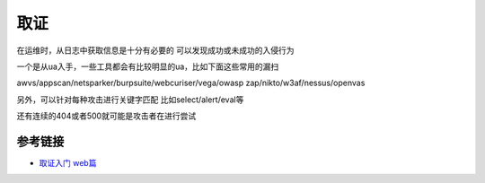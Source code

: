 取证
================================

在运维时，从日志中获取信息是十分有必要的
可以发现成功或未成功的入侵行为

一个是从ua入手，一些工具都会有比较明显的ua，比如下面这些常用的漏扫

awvs/appscan/netsparker/burpsuite/webcuriser/vega/owasp zap/nikto/w3af/nessus/openvas

另外，可以针对每种攻击进行关键字匹配
比如select/alert/eval等

还有连续的404或者500就可能是攻击者在进行尝试

参考链接
---------------------------------------------
- `取证入门 web篇 <http://www.freebuf.com/column/147929.html>`_